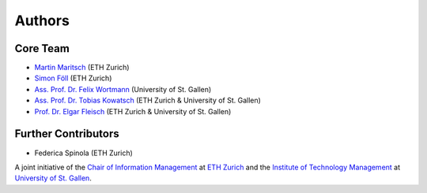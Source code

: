 Authors
=======

Core Team
---------
- `Martin Maritsch <mmaritsch@ethz.ch>`_ (ETH Zurich)
- `Simon Föll <sfoell@ethz.ch>`_ (ETH Zurich)
- `Ass. Prof. Dr. Felix Wortmann <felix.wortmann@unisg.ch>`_ (University of St. Gallen)
- `Ass. Prof. Dr. Tobias Kowatsch <tkowatsch@ethz.ch>`_ (ETH Zurich & University of St. Gallen)
- `Prof. Dr. Elgar Fleisch <efleisch@ethz.ch>`_ (ETH Zurich & University of St. Gallen)


Further Contributors
--------------------
-  Federica Spinola (ETH Zurich)


A joint initiative of the `Chair of Information Management <https://im.ethz.ch>`_ at `ETH Zurich <https://ethz.ch>`_ and
the `Institute of Technology Management <https://item.unisg.ch>`_ at `University of St. Gallen <https://www.unisg.ch>`_.
